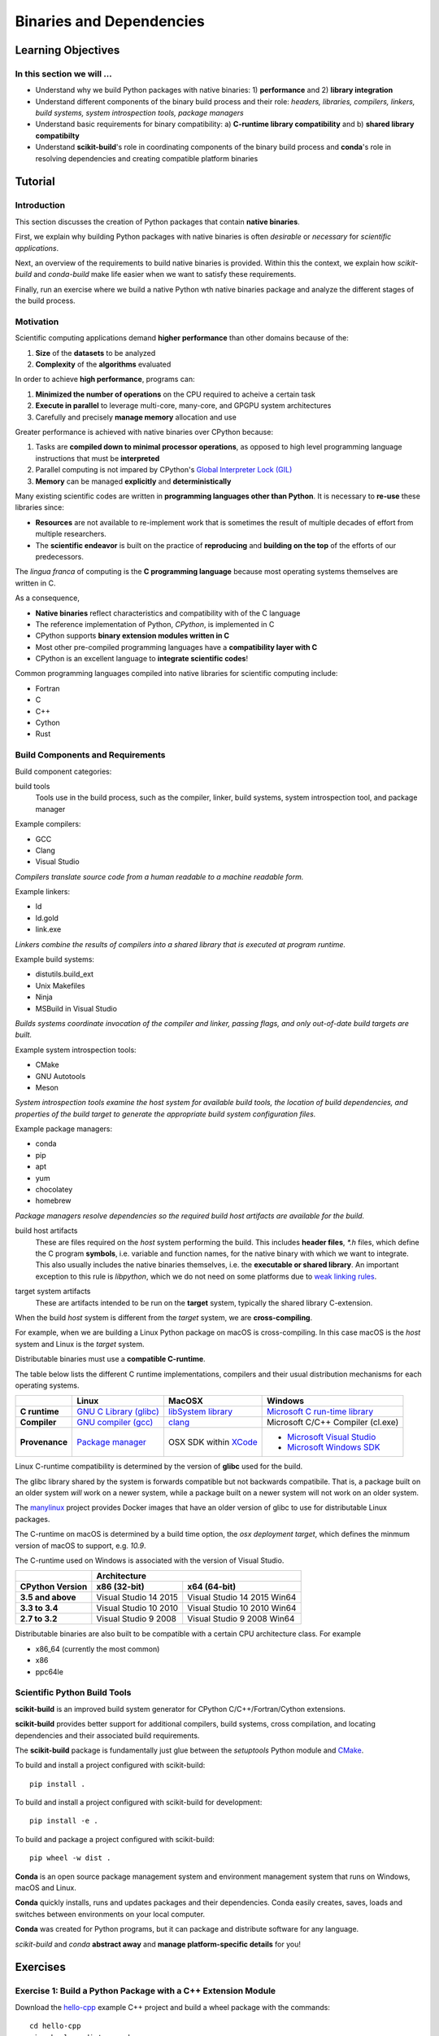 .. _binaries:

*************************
Binaries and Dependencies
*************************

Learning Objectives
===================

In this section we will ...
---------------------------

* Understand why we build Python packages with native binaries: 1)
  **performance** and 2) **library integration**
* Understand different components of the binary build process and their role:
  *headers, libraries, compilers, linkers, build systems, system introspection
  tools, package managers*
* Understand basic requirements for binary compatibility: a) **C-runtime library
  compatibility** and b) **shared library compatibilty**
* Understand **scikit-build**'s role in coordinating components of the binary
  build process and **conda**'s role in resolving dependencies and creating compatible platform binaries


Tutorial
========

Introduction
------------

This section discusses the creation of Python packages that contain **native
binaries**.

First, we explain why building Python packages with native binaries is often
*desirable* or *necessary* for *scientific applications*.

Next, an overview of the requirements to build native binaries is provided.
Within this the context, we explain how *scikit-build* and *conda-build* make
life easier when we want to satisfy these requirements.

Finally, run an exercise where we build a native Python wth native binaries
package and analyze the different stages of the build process.

Motivation
----------

Scientific computing applications demand **higher performance** than other
domains because of the:

1. **Size** of the **datasets** to be analyzed
2. **Complexity** of the **algorithms** evaluated

.. nextslide::

In order to achieve **high performance**, programs can:

1. **Minimized the number of operations** on the CPU required to acheive a certain
   task
2. **Execute in parallel** to leverage multi-core, many-core, and GPGPU system
   architectures
3. Carefully and precisely **manage memory** allocation and use

.. nextslide::

Greater performance is achieved with native binaries over CPython because:

1. Tasks are **compiled down to minimal processor operations**,
   as opposed to high level programming language instructions that must be
   **interpreted**
2. Parallel computing is not impared by CPython's `Global Interpreter Lock
   (GIL) <https://wiki.python.org/moin/GlobalInterpreterLock>`_
3. **Memory** can be managed **explicitly** and **deterministically**

.. nextslide::

Many existing scientific codes are written in **programming languages other than Python**.
It is necessary to **re-use** these libraries since:

- **Resources** are not available to re-implement work that is sometimes the
  result of multiple decades of effort from multiple researchers.
- The **scientific endeavor** is built on the practice of **reproducing** and **building on the top** of the efforts of our predecessors.

.. nextslide::

The *lingua franca* of computing is the **C programming language** because
most operating systems themselves are written in C.

As a consequence,

* **Native binaries** reflect characteristics and compatibility with of the C language
* The reference implementation of Python, *CPython*, is implemented in C
* CPython supports **binary extension modules written in C**
* Most other pre-compiled programming languages have a **compatibility layer
  with C**
* CPython is an excellent language to **integrate scientific codes**!

.. nextslide::

Common programming languages compiled into native libraries for scientific
computing include:

- Fortran
- C
- C++
- Cython
- Rust

Build Components and Requirements
---------------------------------

Build component categories:

build tools
  Tools use in the build process, such as the compiler, linker, build systems,
  system introspection tool, and package manager

.. nextslide::

Example compilers:

- GCC
- Clang
- Visual Studio

*Compilers translate source code from a human readable to a machine readable
form.*

.. nextslide::

Example linkers:

- ld
- ld.gold
- link.exe

*Linkers combine the results of compilers into a shared library that is
executed at program runtime.*

.. nextslide::

Example build systems:

- distutils.build_ext
- Unix Makefiles
- Ninja
- MSBuild in Visual Studio

*Builds systems coordinate invocation of the compiler and linker, passing
flags, and only out-of-date build targets are built.*

.. nextslide::

Example system introspection tools:

- CMake
- GNU Autotools
- Meson

*System introspection tools examine the host system for available build tools,
the location of build dependencies, and properties of the build target to
generate the appropriate build system configuration files.*

.. nextslide::

Example package managers:

- conda
- pip
- apt
- yum
- chocolatey
- homebrew

*Package managers resolve dependencies so the required build host artifacts are
available for the build.*

.. nextslide::

build host artifacts
  These are files required on the *host* system performing the build. This
  includes **header files**, `*.h` files, which define the C program **symbols**,
  i.e. variable and function names, for the native binary with which we want
  to integrate. This also usually includes the native binaries themselves,
  i.e. the **executable or shared library**. An important exception to this rule
  is *libpython*, which we do not need on some platforms due to `weak linking
  rules <https://scikit-build.readthedocs.io/en/latest/cmake-modules/targetLinkLibrariesWithDynamicLookup.html>`_.

.. nextslide::

target system artifacts
  These are artifacts intended to be run on the **target** system, typically the
  shared library C-extension.

.. nextslide::

When the build *host* system is different from the *target* system, we are
**cross-compiling**.

For example, when we are building a Linux Python package on macOS is
cross-compiling. In this case macOS is the *host* system and Linux is the
*target* system.

.. nextslide::

Distributable binaries must use a **compatible C-runtime**.

The table below lists the different C runtime implementations, compilers and
their usual distribution mechanisms for each operating systems.

.. table::

    +------------------+---------------------------+-------------------------+-----------------------------------+
    |                  | Linux                     | MacOSX                  | Windows                           |
    +==================+===========================+=========================+===================================+
    | **C runtime**    | `GNU C Library (glibc)`_  | `libSystem library`_    | `Microsoft C run-time library`_   |
    +------------------+---------------------------+-------------------------+-----------------------------------+
    | **Compiler**     | `GNU compiler (gcc)`_     | `clang`_                | Microsoft C/C++ Compiler (cl.exe) |
    +------------------+---------------------------+-------------------------+-----------------------------------+
    | **Provenance**   | `Package manager`_        | OSX SDK within `XCode`_ | - `Microsoft Visual Studio`_      |
    |                  |                           |                         | - `Microsoft Windows SDK`_        |
    +------------------+---------------------------+-------------------------+-----------------------------------+

.. _GNU C Library (glibc): https://en.wikipedia.org/wiki/GNU_C_Library
.. _Package manager: https://en.wikipedia.org/wiki/Package_manager
.. _Microsoft C run-time library: https://en.wikipedia.org/wiki/Microsoft_Windows_library_files#Runtime_libraries
.. _libSystem library: https://www.safaribooksonline.com/library/view/mac-os-x/0596003560/ch05s02.html
.. _XCode: https://en.wikipedia.org/wiki/Xcode#Version_comparison_table
.. _Microsoft Windows SDK: https://en.wikipedia.org/wiki/Microsoft_Windows_SDK
.. _Microsoft Visual Studio: https://en.wikipedia.org/wiki/Microsoft_Visual_Studio
.. _GNU compiler (gcc): https://en.wikipedia.org/wiki/GNU_Compiler_Collection
.. _clang: https://en.wikipedia.org/wiki/Clang

.. nextslide::

Linux C-runtime compatibility is determined by the version of **glibc** used
for the build.

The glibc library shared by the system is forwards compatible but not
backwards compatibile. That is, a package built on an older system *will*
work on a newer system, while a package built on a newer system will not
work on an older system.

The `manylinux <https://github.com/pypa/manylinux>`_ project provides Docker
images that have an older version of glibc to use for distributable Linux
packages.

.. nextslide::

The C-runtime on macOS is determined by a build time option, the *osx
deployment target*, which defines the minmum version of macOS to support, e.g.
`10.9`.

.. nextslide::

The C-runtime used on Windows is associated with the version of Visual Studio.

.. table::

    +-------------------+------------------------------------------------------+
    |                   | Architecture                                         |
    +-------------------+------------------------+-----------------------------+
    | CPython Version   | x86 (32-bit)           | x64 (64-bit)                |
    +===================+========================+=============================+
    | **3.5 and above** | Visual Studio 14 2015  | Visual Studio 14 2015 Win64 |
    +-------------------+------------------------+-----------------------------+
    | **3.3 to 3.4**    | Visual Studio 10 2010  | Visual Studio 10 2010 Win64 |
    +-------------------+------------------------+-----------------------------+
    | **2.7 to 3.2**    | Visual Studio 9 2008   | Visual Studio 9 2008 Win64  |
    +-------------------+------------------------+-----------------------------+

.. nextslide::

Distributable binaries are also built to be compatible with a certain
CPU architecture class. For example

- x86_64 (currently the most common)
- x86
- ppc64le


Scientific Python Build Tools
-----------------------------

**scikit-build** is an improved build system generator for CPython C/C++/Fortran/Cython
extensions.

.. nextslide::

**scikit-build** provides better support for additional compilers, build
systems, cross compilation, and locating dependencies and their associated
build requirements.

.. nextslide::

The **scikit-build** package is fundamentally just glue between
the `setuptools` Python module and `CMake <https://cmake.org/>`_.

.. nextslide::

To build and install a project configured with scikit-build::

  pip install .

.. nextslide::

To build and install a project configured with scikit-build for development::

  pip install -e .

.. nextslide::

To build and package a project configured with scikit-build::

  pip wheel -w dist .

.. nextslide::

**Conda** is an open source package management system and environment management system that runs on Windows, macOS and Linux.

.. nextslide::

**Conda** quickly installs, runs and updates packages and their dependencies. Conda easily creates, saves, loads and switches between environments on your local computer.

.. nextslide::

**Conda** was created for Python programs, but it can package and distribute software for any language.

.. nextslide::

*scikit-build* and *conda* **abstract away** and **manage platform-specific details** for you!

Exercises
=========

Exercise 1: Build a Python Package with a C++ Extension Module
---------------------------------------------------------------

Download the `hello-cpp <https://github.com/python-packaging-tutorial/hello-cpp>`_ example C++ project and build a wheel package
with the commands::

  cd hello-cpp
  pip wheel -w dist --verbose .

Examine files referenced in the build output. What is the purpose of all
referenced files?

Exercise 2: Build a Python Package with a Cython Extension Module
-----------------------------------------------------------------

Download the `hello-cython
<https://github.com/python-packaging-tutorial/hello-cython>`_ example C++ project and build a wheel package
with the commands::

  cd hello-cython
  pip wheel -w dist --verbose .

Examine files referenced in the build output. What is the purpose of all
referenced files?
